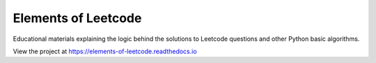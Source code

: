 Elements of Leetcode
====================

Educational materials explaining the logic behind the solutions to Leetcode 
questions and other Python basic algorithms.

View the project at https://elements-of-leetcode.readthedocs.io
